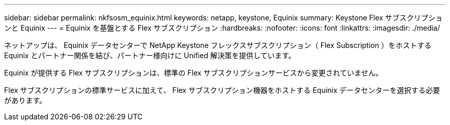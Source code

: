 ---
sidebar: sidebar 
permalink: nkfsosm_equinix.html 
keywords: netapp, keystone, Equinix 
summary: Keystone Flex サブスクリプションと Equinix 
---
= Equinix を基盤とする Flex サブスクリプション
:hardbreaks:
:nofooter: 
:icons: font
:linkattrs: 
:imagesdir: ./media/


[role="lead"]
ネットアップは、 Equinix データセンターで NetApp Keystone フレックスサブスクリプション（ Flex Subscription ）をホストする Equinix とパートナー関係を結び、パートナー様向けに Unified 解決策を提供しています。

Equinix が提供する Flex サブスクリプションは、標準の Flex サブスクリプションサービスから変更されていません。

Flex サブスクリプションの標準サービスに加えて、 Flex サブスクリプション機器をホストする Equinix データセンターを選択する必要があります。

